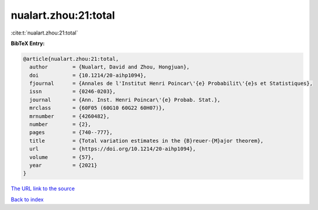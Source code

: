 nualart.zhou:21:total
=====================

:cite:t:`nualart.zhou:21:total`

**BibTeX Entry:**

.. code-block:: bibtex

   @article{nualart.zhou:21:total,
     author        = {Nualart, David and Zhou, Hongjuan},
     doi           = {10.1214/20-aihp1094},
     fjournal      = {Annales de l'Institut Henri Poincar\'{e} Probabilit\'{e}s et Statistiques},
     issn          = {0246-0203},
     journal       = {Ann. Inst. Henri Poincar\'{e} Probab. Stat.},
     mrclass       = {60F05 (60G10 60G22 60H07)},
     mrnumber      = {4260482},
     number        = {2},
     pages         = {740--777},
     title         = {Total variation estimates in the {B}reuer-{M}ajor theorem},
     url           = {https://doi.org/10.1214/20-aihp1094},
     volume        = {57},
     year          = {2021}
   }
`The URL link to the source <https://doi.org/10.1214/20-aihp1094>`_


`Back to index <../By-Cite-Keys.html>`_
